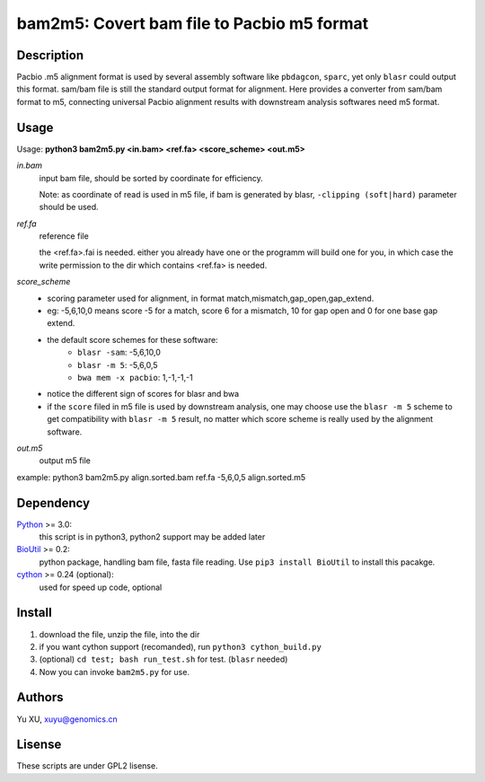 bam2m5: Covert bam file to Pacbio m5 format
=============================================

Description
---------------

Pacbio .m5 alignment format is used by several assembly software like ``pbdagcon``, ``sparc``,
yet only ``blasr`` could output this format. sam/bam file is still the standard output
format for alignment. Here provides a converter from sam/bam format to m5, 
connecting universal Pacbio alignment results with downstream analysis softwares need
m5 format.

Usage
-----------

Usage: **python3 bam2m5.py <in.bam> <ref.fa> <score_scheme> <out.m5>**

*in.bam*   
    input bam file, should be sorted by coordinate for efficiency.

    Note: as coordinate of read is used in m5 file, 
    if bam is generated by blasr, ``-clipping (soft|hard)`` parameter should be used. 

*ref.fa*
    reference file  

    the <ref.fa>.fai is needed. either you already have one or the programm will build one for you,
    in which case the write permission to the dir which contains <ref.fa> is needed.

*score_scheme*
    - scoring parameter used for alignment, in format match,mismatch,gap_open,gap_extend.
    - eg: -5,6,10,0 means score -5 for a match, score 6 for a mismatch, 
      10 for gap open and 0 for one base gap extend.
    - the default score schemes for these software:
        - ``blasr -sam``: -5,6,10,0
        - ``blasr -m 5``: -5,6,0,5
        - ``bwa mem -x pacbio``: 1,-1,-1,-1
    - notice the different sign of scores for blasr and bwa
    - if the ``score`` filed in m5 file is used by downstream analysis, 
      one may choose use the ``blasr -m 5`` scheme to get compatibility with ``blasr -m 5`` result,
      no matter which score scheme is really used by the alignment software.

*out.m5*
    output m5 file

example: python3 bam2m5.py align.sorted.bam ref.fa -5,6,0,5 align.sorted.m5


Dependency
------------

Python_ >= 3.0:
    this script is in python3, python2 support may be added later

BioUtil_ >= 0.2:
    python package, handling bam file, fasta file reading. 
    Use ``pip3 install BioUtil`` to install this pacakge.

cython_ >= 0.24 (optional):
    used for speed up code, optional

.. _Python: https://www.python.org/
.. _BioUtil: https://github.com/sein-tao/pyBioUtil
.. _cython: http://cython.org/

Install
------------

1. download the file, unzip the file, into the dir
2. if you want cython support (recomanded), run ``python3 cython_build.py`` 
3. (optional) ``cd test; bash run_test.sh`` for test. (``blasr`` needed)
4. Now you can invoke ``bam2m5.py`` for use.

Authors
----------

Yu XU, xuyu@genomics.cn

Lisense
-----------

These scripts are under GPL2 lisense.

